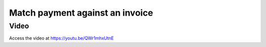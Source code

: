 .. _matchpayment:

.. index::
   single: Payment Matching

================================
Match payment against an invoice
================================

Video
-----
Access the video at https://youtu.be/QWr1mhxUtnE

.. raw:: html

    <div style="position: relative; padding-bottom: 56.25%; height: 0; overflow: hidden; max-width: 100%; height: auto;">
        <iframe src="https://www.youtube.com/embed/QWr1mhxUtnE" frameborder="0" allowfullscreen style="position: absolute; top: 0; left: 0; width: 700px; height: 385px;"></iframe>
    </div>
